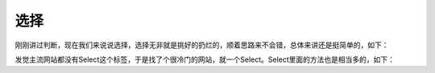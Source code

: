 选择
=======

刚刚讲过判断，现在我们来说说选择，选择无非就是挑好的扔烂的，顺着思路来不会错，总体来讲还是挺简单的，如下：

.. code-block:: python
    from selenium import webdriver
    from selenium.webdriver.common.by import By
    from selenium.webdriver.support import expected_conditions as EC
    from selenium.webdriver.support.select import Select
    import time
    c=webdriver.Chrome(executable_path=r'C:\Users\Administrator\AppData\Local\Google\Chrome\Application\chromedriver.exe')
    c.implicitly_wait(10)
    c.get('http://www.juliwz.cn/forum.php')
    s=Select(c.find_element_by_id('ls_fastloginfield'))#实例化
    res=s.all_selected_options#全部选中子项
    res1=s.options#全部子项
    print(res)
    print(res1)
    time.sleep(3)
    c.close()
    c.quit()

发觉主流网站都没有Select这个标签，于是找了个很冷门的网站，就一个Select。Select里面的方法也是相当多的，如下：

.. code-block:: python
    s.first_selected_option  #第一个选中的子项
    s.select_by_index(index) #根据索引选择
    s.select_by_value(value)   #根据值来选择
    s.select_by_visible_text(text)  #根据选项可见文本
    s.deselect_by_index(index)   #根据索引来取消选择
    s.deselect_by_value(value)   #根据值来取消选择
    s.deselect_by_visible_text(text)  #根据可见文本来取消选择
    s.deselect_all()                #取消所有选择
    这就是它全部的方法了，简直不要多简单。